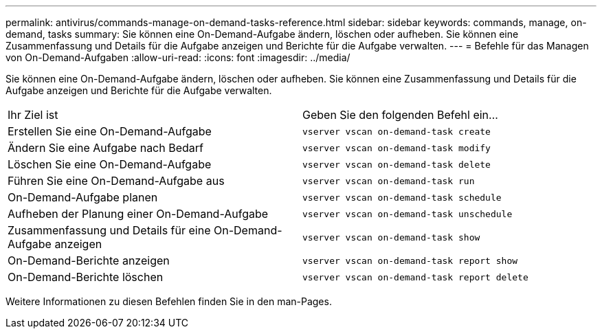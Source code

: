 ---
permalink: antivirus/commands-manage-on-demand-tasks-reference.html 
sidebar: sidebar 
keywords: commands, manage, on-demand, tasks 
summary: Sie können eine On-Demand-Aufgabe ändern, löschen oder aufheben. Sie können eine Zusammenfassung und Details für die Aufgabe anzeigen und Berichte für die Aufgabe verwalten. 
---
= Befehle für das Managen von On-Demand-Aufgaben
:allow-uri-read: 
:icons: font
:imagesdir: ../media/


[role="lead"]
Sie können eine On-Demand-Aufgabe ändern, löschen oder aufheben. Sie können eine Zusammenfassung und Details für die Aufgabe anzeigen und Berichte für die Aufgabe verwalten.

|===


| Ihr Ziel ist | Geben Sie den folgenden Befehl ein... 


 a| 
Erstellen Sie eine On-Demand-Aufgabe
 a| 
`vserver vscan on-demand-task create`



 a| 
Ändern Sie eine Aufgabe nach Bedarf
 a| 
`vserver vscan on-demand-task modify`



 a| 
Löschen Sie eine On-Demand-Aufgabe
 a| 
`vserver vscan on-demand-task delete`



 a| 
Führen Sie eine On-Demand-Aufgabe aus
 a| 
`vserver vscan on-demand-task run`



 a| 
On-Demand-Aufgabe planen
 a| 
`vserver vscan on-demand-task schedule`



 a| 
Aufheben der Planung einer On-Demand-Aufgabe
 a| 
`vserver vscan on-demand-task unschedule`



 a| 
Zusammenfassung und Details für eine On-Demand-Aufgabe anzeigen
 a| 
`vserver vscan on-demand-task show`



 a| 
On-Demand-Berichte anzeigen
 a| 
`vserver vscan on-demand-task report show`



 a| 
On-Demand-Berichte löschen
 a| 
`vserver vscan on-demand-task report delete`

|===
Weitere Informationen zu diesen Befehlen finden Sie in den man-Pages.
